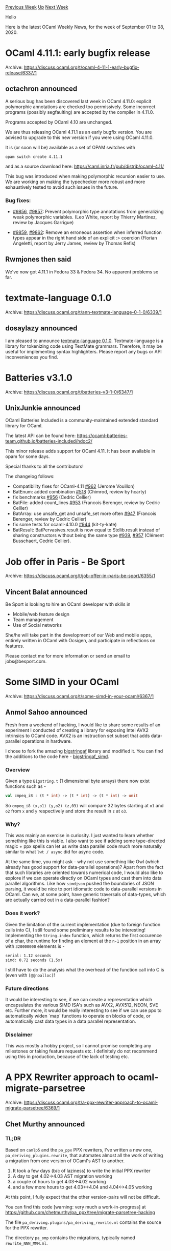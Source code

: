 #+OPTIONS: ^:nil
#+OPTIONS: html-postamble:nil
#+OPTIONS: num:nil
#+OPTIONS: toc:nil
#+OPTIONS: author:nil
#+HTML_HEAD: <style type="text/css">#table-of-contents h2 { display: none } .title { display: none } .authorname { text-align: right }</style>
#+HTML_HEAD: <style type="text/css">.outline-2 {border-top: 1px solid black;}</style>
#+TITLE: OCaml Weekly News
[[http://alan.petitepomme.net/cwn/2020.09.01.html][Previous Week]] [[http://alan.petitepomme.net/cwn/index.html][Up]] [[http://alan.petitepomme.net/cwn/2020.09.15.html][Next Week]]

Hello

Here is the latest OCaml Weekly News, for the week of September 01 to 08, 2020.

#+TOC: headlines 1


* OCaml 4.11.1: early bugfix release
:PROPERTIES:
:CUSTOM_ID: 1
:END:
Archive: https://discuss.ocaml.org/t/ocaml-4-11-1-early-bugfix-release/6337/1

** octachron announced


A serious bug has been discovered last week in OCaml 4.11.0:
explicit polymorphic annotations are checked too permissively.
Some incorrect programs (possibly segfaulting) are accepted
by the compiler in 4.11.0.

Programs accepted by OCaml 4.10 are unchanged.

We are thus releasing OCaml 4.11.1 as an early bugfix version.
You are advised to upgrade to this new version if you were
using OCaml 4.11.0.

It is (or soon will be) available as a set of OPAM switches with
#+begin_example
  opam switch create 4.11.1
#+end_example

and as a source download here:
  https://caml.inria.fr/pub/distrib/ocaml-4.11/

This bug was introduced when making polymorphic recursion
easier to use. We are working on making the typechecker
more robust and more exhaustively tested to avoid such
issues in the future.

*** Bug fixes:

- [[https://github.com/ocaml/ocaml/issues/9856][#9856]], [[https://github.com/ocaml/ocaml/issues/9857][#9857]]: Prevent polymorphic type annotations from generalizing weak polymorphic variables. (Leo White, report by Thierry Martinez, review by Jacques Garrigue)

- [[https://github.com/ocaml/ocaml/issues/9859][#9859]], [[https://github.com/ocaml/ocaml/issues/9862][#9862]]: Remove an erroneous assertion when inferred function types appear in the right hand side of an explicit :> coercion (Florian Angeletti, report by Jerry James, review by Thomas Refis)
      

** Rwmjones then said


We've now got 4.11.1 in Fedora 33 & Fedora 34.  No apparent problems so far.
      



* textmate-language 0.1.0
:PROPERTIES:
:CUSTOM_ID: 2
:END:
Archive: https://discuss.ocaml.org/t/ann-textmate-language-0-1-0/6339/1

** dosaylazy announced


I am pleased to announce [[https://opam.ocaml.org/packages/textmate-language/textmate-language.0.1.0/][textmate-language
0.1.0]]. Textmate-language
is a library for tokenizing code using TextMate grammars. Therefore, it may be useful for implementing
syntax highlighters. Please report any bugs or API inconveniences you find.
      



* Batteries v3.1.0
:PROPERTIES:
:CUSTOM_ID: 3
:END:
Archive: https://discuss.ocaml.org/t/batteries-v3-1-0/6347/1

** UnixJunkie announced


OCaml Batteries Included is a community-maintained extended standard library for OCaml.

The latest API can be found here:
https://ocaml-batteries-team.github.io/batteries-included/hdoc2/

This minor release adds support for OCaml 4.11.
It has been available in opam for some days.

Special thanks to all the contributors!

The changelog follows:

- Compatibility fixes for OCaml-4.11 [[https://github.com/ocaml-batteries-team/batteries-included/pull/962][#962]] (Jerome Vouillon)
- BatEnum: added combination [[https://github.com/ocaml-batteries-team/batteries-included/pull/518][#518]] (Chimrod, review by hcarty)
- fix benchmarks [[https://github.com/ocaml-batteries-team/batteries-included/pull/956][#956]] (Cedric Cellier)
- BatFile: added count_lines [[https://github.com/ocaml-batteries-team/batteries-included/pull/953][#953]] (Francois Berenger, review by Cedric Cellier)
- BatArray: use unsafe_get and unsafe_set more often [[https://github.com/ocaml-batteries-team/batteries-included/pull/947][#947]] (Francois Berenger, review by Cedric Cellier)
- fix some tests for ocaml-4.10.0 [[https://github.com/ocaml-batteries-team/batteries-included/pull/944][#944]] (kit-ty-kate)
- BatResult: BatPervasives.result is now equal to Stdlib.result instead of sharing constructors without being the same type [[https://github.com/ocaml-batteries-team/batteries-included/pull/939][#939]], [[https://github.com/ocaml-batteries-team/batteries-included/pull/957][#957]] (Clément Busschaert, Cedric Cellier).
      



* Job offer in Paris - Be Sport
:PROPERTIES:
:CUSTOM_ID: 4
:END:
Archive: https://discuss.ocaml.org/t/job-offer-in-paris-be-sport/6355/1

** Vincent Balat announced


Be Sport is looking to hire an OCaml developer with skills in

- Mobile/web feature design
- Team management
- Use of Social networks

She/he will take part in the development of our Web and mobile apps, entirely written in OCaml with
Ocsigen, and participate in reflections on features.

Please contact me for more information or send an email to jobs@besport.com.
      



* Some SIMD in your OCaml
:PROPERTIES:
:CUSTOM_ID: 5
:END:
Archive: https://discuss.ocaml.org/t/some-simd-in-your-ocaml/6367/1

** Anmol Sahoo announced


Fresh from a weekend of hacking, I would like to share some results of an experiment I conducted of
creating a library for exposing Intel AVX2 intrinsics to OCaml code. AVX2 is an instruction set subset
that adds data-parallel operations in hardware.

I chose to fork the amazing [[https://github.com/inhabitedtype/bigstringaf][bigstringaf]] library and
modified it. You can find the additions to the code here -
[[https://github.com/anmolsahoo25/bigstringaf/blob/8df94c4fb5607317ee9634611784eea65368a270/lib/bigstringaf_simd.mli#L287][bigstringaf_simd]].

*** Overview
Given a type ~Bigstring.t~ (1 dimensional byte arrays) there now exist functions such as -
#+begin_src ocaml
val cmpeq_i8 : (t * int) -> (t * int) -> (t * int) -> unit
#+end_src
So ~cmpeq_i8 (x,o1) (y,o2) (z,03)~ will compare 32 bytes starting at ~o1~ and ~o2~ from ~x~ and ~y~
respectively and store the result in ~z~ at ~o3~.

*** Why?
This was mainly an exercise in curiosity. I just wanted to learn whether something like this is viable.
I also want to see if adding some type-directed magic + ppx spells can let us write data parallel code
much more naturally similar to what ~lwt / async~ did for async code.

At the same time, you might ask - why not use something like Owl (which already has good support for
data-parallel operations)? Apart from the fact that such libraries are oriented towards numerical code,
I would also like to explore if we can operate directly on OCaml types and cast them into data parallel
algorithms. Like how ~simdjson~ pushed the boundaries of JSON parsing, it would be nice to port
idiomatic code to data-parallel versions in OCaml. Can we, at some point, have generic traversals of
data-types, which are actually carried out in a data-parallel fashion?

*** Does it work?
Given the limitation of the current implementation (due to foreign function calls into C), I still
found some preliminary results to be interesting! Implementing the ~String.index~ function, which
returns the first occurence of a char, the runtime for finding an element at the ~n-1~ position in an
array with ~320000000~ elements is -
#+begin_example
serial: 1.12 seconds
simd: 0.72 seconds (1.5x)
#+end_example
I still have to do the analysis what the overhead of the function call into C is (even with
~[@@noalloc]~!

*** Future directions
It would be interesting to see, if we can create a representation which encapsulates the various SIMD
ISA's such as AVX2, AVX512, NEON, SVE etc. Further more, it would be really interesting to see if we
can use ppx to automatically widen `map` functions to operate on blocks of code, or automatically cast
data types in a data parallel representation.

*** Disclaimer
This was mostly a hobby project, so I cannot promise completing any milestones or taking feature
requests etc. I definitely do not recommend using this in production, because of the lack of testing
etc.
      



* A PPX Rewriter approach to ocaml-migrate-parsetree
:PROPERTIES:
:CUSTOM_ID: 6
:END:
Archive: https://discuss.ocaml.org/t/a-ppx-rewriter-approach-to-ocaml-migrate-parsetree/6369/1

** Chet Murthy announced


*** TL;DR

Based on ~camlp5~ and the ~pa_ppx~ PPX rewriters, I've written a new one,
~pa_deriving_plugins.rewrite~, that automates almost all the work of writing a migration from one
version of OCaml's AST to another.
1. It took a few days (b/c of laziness) to write the initial PPX rewriter
2. A day to get 4.02->4.03 AST migration working
3. a couple of hours to get 4.03->4.02 working
4. and a few more hours to get 4.03<->4.04 and 4.04<->4.05 working

At this point, I fully expect that the other version-pairs will not be difficult.

You can find this code [warning: very much a work-in-progress] at
https://github.com/chetmurthy/pa_ppx/tree/migrate-parsetree-hacking

The file ~pa_deriving.plugins/pa_deriving_rewrite.ml~ contains the source for the PPX rewriter.

The directory ~pa_omp~ contains the migrations, typically named ~rewrite_NNN_MMM.ml~.

*** A slightly longer-winded explanation

If you think about it, ~ppx_deriving.map~ isn't so different from what
we need for ~ocaml-migrate-parsetree~.  ~ppx_deriving.map~, from a type definition for ~ 'a t~, will
automatically generate a function
#+begin_src ocaml
map_t : ('a -> 'b) -> 'a t -> 'b t
#+end_src
If you think about it, if we could just substitute our own type for the second occurrence of ~t~
(somehow .... yeah *grin*) then it would be almost like what we want for o-m-p, yes?

With 11 versions of the Ocaml AST so far, maybe it's worth thinking about how to automate more of the
migration task.  Also, since so much of it is type-structure-driven, one would think that it would be
an excellent opportunity to apply PPX rewriting technology.  *Indeed, one might think that a good test of PPX rewriting, is the ability to automate precisely such tasks.*

So what's hard about this migration task?  Here are some issues (maybe there are more):
1. the types are slightly differently-organized in different versions of the AST.  Types might move from one module to another.
2. sometimes new types are introduced and old ones disappear
3. constructor data-types may get new branches, or lose them
4. record-types may get new fields, or lose them
5. sometimes the analogous types in two consecutive versions are just really, really different [but this is rare]: we need to supply the code directly
6. when mapping from one version to another, sometimes features are simply not mappable, and an error needs to be raised; that error ought to contain an indication of where in the source that offending feature was found
7. And finally, when all else fails, we might need to hack on the migration code directly

But morally, the task is really straightforward (with problems listed in-line):

1. use ~ppx_import~ to copy over types from each of the AST times of each Ocaml version
   - ~ppx_import~ works on ~.cmi~ files, and those have different formats in different versions of Ocaml.  Wouldn't it be nice if it worked on ~.mli~ files, whose syntax (b/c OCaml is well-managed) doesn't change much?
2. build a single OCaml module that has all the AST types in it (from all the versions of OCaml)
  - but without the form
    #+begin_src ocaml
    type t = M.t = A of .. | B of ....
    #+end_src
	  that is, without the "type equation" that allows for a new type-definition to precisely repeat a previous one.
3. Then use ~ppx_import~ against this single module to construct a recursive type-declaration list of all the AST types for a particular version of OCaml, and apply a "souped-up" version of ppx_deriving.map to it, to map the types to *another* version of the AST types.
  - but ~ppx_deriving.map~ doesn't do this today, and besides, it would have to provide a bunch of "escape hatches" for all the special-cases I mentioned above.

But this is in principle doable, and it has the nice feature that all the tedious boilerplate is
mechanically-generated from type-definitions, hence likely to not contain errors (assuming the PPX
rewriter isn't buggy).

So I decided to do it, and this little post is a result.

*** Discussion

I think this is a quite viable approach to writing ~ocaml-migrate-parsetree~, and I would encourage the
PPX community to consider it.  One of the nice things about this approach, is that it relies *heavily*
on PPX rewriting itself, to get the job done.  I think one of the important things we've learned in
programming languages research, is that our tools need to be largely sufficient to allow us to
comfortably implement those same tools.  It's a good test of the PPX infrastructure, to see if you can
take tedious tasks and automate them away.

I'm not going to describe anymore of how this works, b/c I'd rather
get the rest of the migrations working, start figuring out how to
test, and get this code integrated with camlp5.

But for anybody who's interested, I'd be happy to interactively
describe the code and walk them thru how it works.
      

** Louis Roché then asked


For a person who hasn't digged into OMP, can you explain how it is different from what is done
currently? Because the idea I had of OMP is basically what you describe, a set of functions
transformation an AST from vX to vX-1 and vX+1. So I am obviously missing something.
      

** Chet Murthy replied


Yes, you're right: imagine a series of modules M2...M11.  Each declares the same set of types, but with
different definitions, yes?  Then you'd have migration modules, ~migrate_i_j~ (j=i+1 or j=i-1) that
have functions that convert between the analogously-named types.  The entire question is: how are these
functions implemented?  By hand?  With significant mechanized support?  They can't be implemented
fully-mechanically, because there are decisions to be made about how to bridge differences in
type-definitions.  For instance, look at the 4.02 type ~label~ and the 4.03 type ~arg_label~.
Sometimes these are analogous (and sometimes they're not).  When they're analogous, the code that
converts between -cannot- be automatically inferred: a human has to write it.  But -most- of the code
of these migration functions can be inferred automatically from the type-definitions themselves.

And that's really all that my little experiment does: automatically infer the migration code (most of
the time) with some hints for those cases where it's not possible to automatically infer.

Now, why would one do this?  Well, two reasons:

1. it should be more maintainable to automatically generate most of the code from types, and it should be quicker to bring online a migration for a new version of the Ocaml AST.
2. this should be a good test of PPX rewriting.  That is, if we're going to build a macro-preprocessing support system, shouldn't it be able to make solving such straightforward, but very tedious, problems much, much easier?
      

** Chet Murthy then added


I forgot to add a third reason why this PPX-rewriter-based approach is better:

3. If you look at ocaml-migrate-parsetree "migrations", you'll find that they're almost all boilerplate code.  But sprinkled here-and-there, is actual logic, actual decisions about how to come up with values for new fields, about which fields, when non-trivial (e.g. not "[]") should lead to migration-failure, etc.  It is this code, that is the actual meat of the migration, and it's not at all obvious, when sprinkled thru the mass of mechanically-produclble boilerplate.

A mechanized production of that boilerplate would mean that we retained explicitly only this nontrivial code, and hence for maintenance we could focus on it, and make sure it does the right thing.
      

** Josh Berdine asked


Figuring out ways to make maintaining this stuff more efficient would be great! One aspect that isn't
clear to me is how this approach compares to the process currently used to generate the omp code. I
haven't done it myself, but at first glance the tools to generate the omp code (e.g. gencopy) seem to
also accurately be describable as heavily using ppx infrastructure in order to implement the map code
from one version to another. Is there an executive summary that compares and contrasts that and this
proposal?
      

** Chet Murthy replied


From the README, gencopy is used to generate a prototype file for each migration, and then a human goes
in and fixes up the code.  A way to put my point is: gencopy should be provided the fixups in some
compact form, and apply them itself.
      



* telltime - when is when exactly?
:PROPERTIES:
:CUSTOM_ID: 7
:END:
Archive: https://discuss.ocaml.org/t/ann-telltime-when-is-when-exactly/6372/1

** Darren announced


I'm happy to announce release of [[https://github.com/daypack-dev/telltime][telltime]] 0.0.1, a small cli
tool for interacting with Daypack-lib (a schedule, time, time slots handling library) components.

It primarily answers time related queries, with support for union (~||~), intersect (~&&~) and "ordered
select" (~>>~, explanation of this is at the bottom).

The query language, time expression, aims to mimic natural language, but without ambiguity. The grammar
is only documented in the online demo [[https://daypack-dev.github.io/time-expr-demo/][here]] at the
moment.

Some examples copied from the README are as follows.

*** Search for time slots matching Daypack time expression

"Hm, I wonder what years have Febuary 29th?"

#+begin_example
$ telltime search --time-slots 5 --years 100 "feb 29 00:00"
Searching in time zone offset (seconds)            : 36000
Search by default starts from (in above time zone) : 2020 Sep 03 19:24:15

Matching time slots (in above time zone):
[2024 Feb 29 00:00:00, 2024 Feb 29 00:00:01)
[2028 Feb 29 00:00:00, 2028 Feb 29 00:00:01)
[2032 Feb 29 00:00:00, 2032 Feb 29 00:00:01)
[2036 Feb 29 00:00:00, 2036 Feb 29 00:00:01)
[2040 Feb 29 00:00:00, 2040 Feb 29 00:00:01)
#+end_example

"Would be handy to know what this cron expression refers to"
#+begin_example
$ telltime search --time-slots 5 "0 4 8-14 * *"
Searching in time zone offset (seconds)            : 36000
Search by default starts from (in above time zone) : 2020 Sep 06 17:39:56

Matching time slots (in above time zone):
[2020 Sep 08 04:00:00, 2020 Sep 08 04:01:00)
[2020 Sep 09 04:00:00, 2020 Sep 09 04:01:00)
[2020 Sep 10 04:00:00, 2020 Sep 10 04:01:00)
[2020 Sep 11 04:00:00, 2020 Sep 11 04:01:00)
[2020 Sep 12 04:00:00, 2020 Sep 12 04:01:00)
#+end_example

"I have a bunch of time ranges, but some of them overlap, and they are not in the right order. If only
there is a way to combine and sort them easily."

#+begin_example
$ telltime search --time-slots 1000 "2020 . jan . 1, 10, 20 . 13:00 to 14:00 \
  || 2019 dec 25 13:00 \
  || 2019 dec 25 10am to 17:00 \
  || 2020 jan 5 10am to 1:30pm \
  || 2020 . jan . 7 to 12 . 9:15am to 2:45pm"
Searching in time zone offset (seconds)            : 36000
Search by default starts from (in above time zone) : 2020 Sep 06 18:01:12

Matching time slots (in above time zone):
[2019 Dec 25 10:00:00, 2019 Dec 25 17:00:00)
[2020 Jan 01 13:00:00, 2020 Jan 01 14:00:00)
[2020 Jan 05 10:00:00, 2020 Jan 05 13:30:00)
[2020 Jan 07 09:15:00, 2020 Jan 07 14:45:00)
[2020 Jan 08 09:15:00, 2020 Jan 08 14:45:00)
[2020 Jan 09 09:15:00, 2020 Jan 09 14:45:00)
[2020 Jan 10 09:15:00, 2020 Jan 10 14:45:00)
[2020 Jan 11 09:15:00, 2020 Jan 11 14:45:00)
[2020 Jan 12 09:15:00, 2020 Jan 12 14:45:00)
[2020 Jan 20 13:00:00, 2020 Jan 20 14:00:00)
#+end_example

*** Get exact time after some duration from now

#+begin_example
$ telltime from-now "1 hour"
Now                   : 2020-09-03 15:53:29
Duration (original)   : 1 hour
Duration (normalized) : 1 hours 0 mins 0 secs
Now + duration        : 2020-09-03 16:53:29
#+end_example

#+begin_example
$ telltime from-now "1.5 days 2.7 hours 0.5 minutes"
Now                   : 2020-09-03 15:55:43
Duration (original)   : 1.5 days 2.7 hours 0.5 minutes
Duration (normalized) : 1 days 14 hours 42 mins 30 secs
Now + duration        : 2020-09-05 06:38:13
#+end_example

*** Difference between ordered select and union
~s1 >> s2~ is similar to ~s1 || s2~, but ~>>~ picks between s1 and s2 in a round robin fashion, instead
of just picking the smallest between two.

One specific differing case would be when the search starts at 4pm today, ~3pm || 5pm~ would return 5pm
today and 3pm tomorrow, and so on, while ~3pm >> 5pm~ would return 3pm tomorrow and 5pm tomorrow (a 5pm
is only picked after a 3pm has been picked already).
      



* Ocamlunit emacs minor-mode
:PROPERTIES:
:CUSTOM_ID: 8
:END:
Archive: https://discuss.ocaml.org/t/ocamlunit-emacs-minor-mode/6373/1

** Manfred Bergmann announced


Here is a first version of this plugin that allows running ~dune test~ with an Emacs key stroke.
It shows the test result in a separate buffer and a simple colorized status 'message'.

https://github.com/mdbergmann/emacs-ocamlunit

While it is possible to run ~dune~ in 'watch' mode I'd like to manually run tests.

I didn't find a way to specify individual test modules in ~dune~. Is that possible?
      



* Sihl 0.1.0
:PROPERTIES:
:CUSTOM_ID: 9
:END:
Archive: https://discuss.ocaml.org/t/ann-sihl-0-1-0/6374/1

** jerben announced


I am happy to announce this milestone release of Sihl, a web framework for OCaml.

Github: https://github.com/oxidizing/sihl \\
opam: http://opam.ocaml.org/packages/sihl/

Sihl is really just a collection of services that can be plugged into each other and a tiny core that
knows how to start them. The goal is to take care of infrastructure concerns so you can focus on the
domain.

After many iterations, the API is in a shape where we dare to show it to you :slight_smile:
It is still under heavy development so expect breakage without a major version bump. However, we just
finished migrating a project from Reason on NodeJS to OCaml on Sihl, so we use it in production.

We provide service implementations that were useful to us so far. In the future we want to provide many
more to cover all kinds of needs. (PRs are always welcome!)

Any feedback is greatly appreciated, thanks! :)
      

** jerben then added


Here is an example of a tiny Sihl app:

#+begin_src ocaml
module Service = struct
  module Random = Sihl.Utils.Random.Service
  module Log = Sihl.Log.Service
  module Config = Sihl.Config.Service
  module Db = Sihl.Data.Db.Service
  module MigrationRepo = Sihl.Data.Migration.Service.Repo.MariaDb
  module Cmd = Sihl.Cmd.Service
  module Migration = Sihl.Data.Migration.Service.Make (Cmd) (Db) (MigrationRepo)
  module WebServer = Sihl.Web.Server.Service.Make (Cmd)
  module Schedule = Sihl.Schedule.Service.Make (Log)
end

let services : (module Sihl.Core.Container.SERVICE) list =
  [ (module Service.WebServer) ]

let hello_page =
  Sihl.Web.Route.get "/hello/" (fun _ ->
      Sihl.Web.Res.(html |> set_body "Hello!") |> Lwt.return)

let routes = [ ("/page", [ hello_page ], []) ]

module App = Sihl.App.Make (Service)

let _ = App.(empty |> with_services services |> with_routes routes |> run)
#+end_src
      



* promise_jsoo 0.1.0
:PROPERTIES:
:CUSTOM_ID: 10
:END:
Archive: https://discuss.ocaml.org/t/ann-promise-jsoo-0-1-0/6377/1

** Max LANTAS announced


Hello! I am announcing the first release of ~promise_jsoo~, a library for JS promises in Js_of_ocaml.

https://github.com/mnxn/promise_jsoo \\
https://opam.ocaml.org/packages/promise_jsoo/

The library has bindings to the core ~Promise~ methods as well as helper functions that make it easier
to deal with a ~Promise~ of an ~option~ or ~result~. It is also possible to use this library with
[[https://github.com/LexiFi/gen_js_api][gen_js_api]] to make for an easier JavaScript binding experience

Inspired by
[[https://github.com/aantron/promise#discussion-how-reason-promise-makes-promises-type-safe][aantron/promise]],
this library also uses indirection internally when handling nested promises in order to ensure that the
bindings are type safe.

This project is part of ongoing work to port
[[https://github.com/ocamllabs/vscode-ocaml-platform][vscode-ocaml-platform]] to Js_of_ocaml.

Generated documentation can be found
[[https://mnxn.github.io/promise_jsoo/promise_jsoo/Promise/index.html][here]].
      



* Other OCaml News
:PROPERTIES:
:CUSTOM_ID: 11
:END:
** From the ocamlcore planet blog


Here are links from many OCaml blogs aggregated at [[http://ocaml.org/community/planet/][OCaml Planet]].

- [[https://blog.janestreet.com/announcing-signals-and-threads-index/][Announcing Signals and Threads, a new podcast from Jane Street]]
      



* Old CWN
:PROPERTIES:
:UNNUMBERED: t
:END:

If you happen to miss a CWN, you can [[mailto:alan.schmitt@polytechnique.org][send me a message]] and I'll mail it to you, or go take a look at [[http://alan.petitepomme.net/cwn/][the archive]] or the [[http://alan.petitepomme.net/cwn/cwn.rss][RSS feed of the archives]].

If you also wish to receive it every week by mail, you may subscribe [[http://lists.idyll.org/listinfo/caml-news-weekly/][online]].

#+BEGIN_authorname
[[http://alan.petitepomme.net/][Alan Schmitt]]
#+END_authorname
